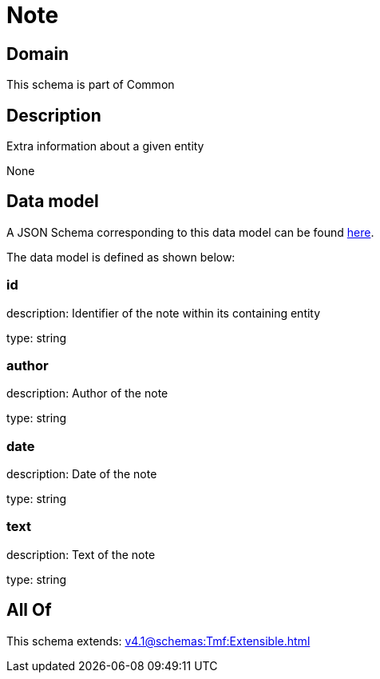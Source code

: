 = Note

[#domain]
== Domain

This schema is part of Common

[#description]
== Description

Extra information about a given entity

None

[#data_model]
== Data model

A JSON Schema corresponding to this data model can be found https://tmforum.org[here].

The data model is defined as shown below:


=== id
description: Identifier of the note within its containing entity

type: string


=== author
description: Author of the note

type: string


=== date
description: Date of the note

type: string


=== text
description: Text of the note

type: string


[#all_of]
== All Of

This schema extends: xref:v4.1@schemas:Tmf:Extensible.adoc[]
